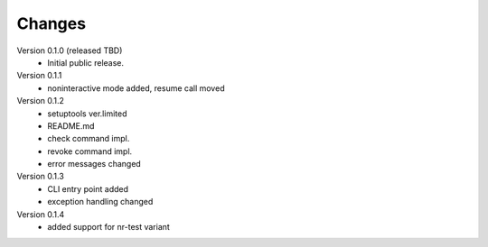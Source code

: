 ..
    Copyright (C) 2021 CESNET.

    OARepo-S3-CLI is free software; you can redistribute it and/or
    modify it under the terms of the MIT License; see LICENSE file for more
    details.

Changes
=======

Version 0.1.0 (released TBD)
 - Initial public release.

Version 0.1.1
 - noninteractive mode added, resume call moved

Version 0.1.2
 - setuptools ver.limited
 - README.md
 - check command impl.
 - revoke command impl.
 - error messages changed

Version 0.1.3
 - CLI entry point added
 - exception handling changed

Version 0.1.4
 - added support for nr-test variant
